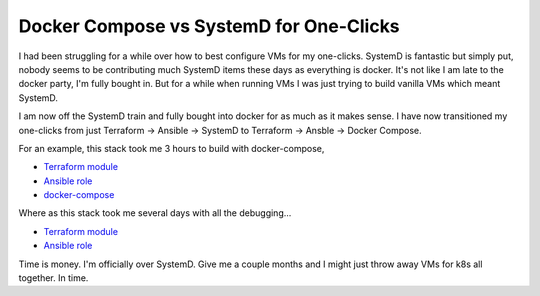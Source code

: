 Docker Compose vs SystemD for One-Clicks
========================================

I had been struggling for a while over how to best configure VMs for my one-clicks. SystemD is fantastic but simply put, nobody seems to be contributing much SystemD items these days as everything is docker. It's not like I am late to the docker party, I'm fully bought in.  But for a while when running VMs I was just trying to build vanilla VMs which meant SystemD.

I am now off the SystemD train and fully bought into docker for as much as it makes sense.  I have now transitioned my one-clicks from just Terraform -> Ansible -> SystemD to Terraform -> Ansble -> Docker Compose.

For an example, this stack took me 3 hours to build with docker-compose,

- `Terraform module <https://github.com/insight-infrastructure/terraform-aws-superset-docker>`_
- `Ansible role <https://github.com/insight-infrastructure/ansible-role-superset-docker>`_
- `docker-compose <https://github.com/insight-infrastructure/superset-docker-compose>`_

Where as this stack took me several days with all the debugging...

- `Terraform module <https://github.com/insight-infrastructure/terraform-aws-superset>`_
- `Ansible role <https://github.com/insight-infrastructure/ansible-role-superset>`_

Time is money. I'm officially over SystemD. Give me a couple months and I might just throw away VMs for k8s all together.  In time.

.. author:: default
.. categories:: none
.. tags:: none
.. comments::
